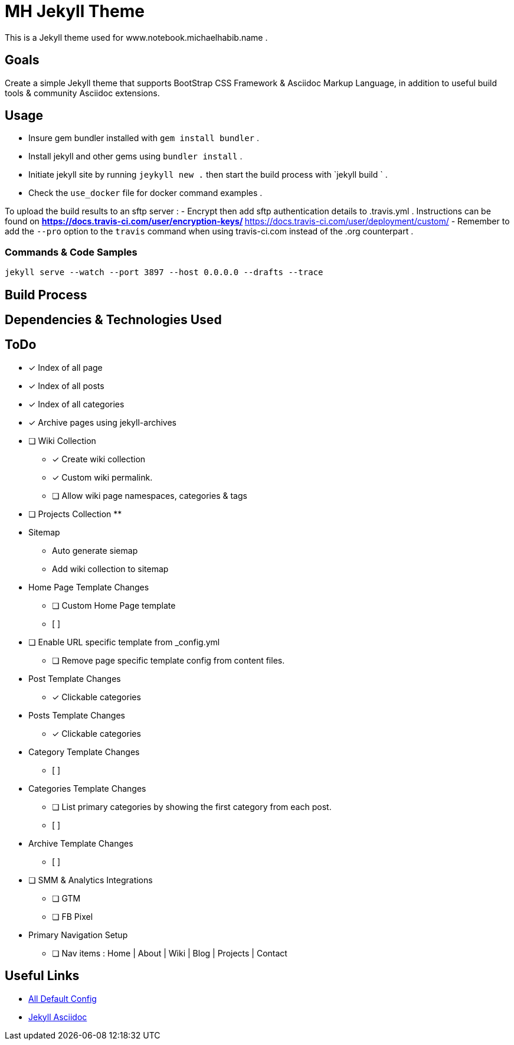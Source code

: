 = MH Jekyll Theme

This is a Jekyll theme used for www.notebook.michaelhabib.name .

== Goals
Create a simple Jekyll theme that supports BootStrap CSS Framework & Asciidoc Markup Language, in addition to useful build tools & community Asciidoc extensions.

== Usage

- Insure gem bundler installed with `gem install bundler` .
- Install jekyll and other gems using `bundler install` .
- Initiate jekyll site by running `jeykyll new .` then start the build process with `jekyll build ` .
- Check the `use_docker` file for docker command examples .


To upload the build results to an sftp server :
- Encrypt then add sftp authentication details to .travis.yml . Instructions can be found on
** https://docs.travis-ci.com/user/encryption-keys/
** https://docs.travis-ci.com/user/deployment/custom/
- Remember to add the `--pro` option to the `travis` command when using travis-ci.com instead of the .org counterpart .

=== Commands & Code Samples
----
jekyll serve --watch --port 3897 --host 0.0.0.0 --drafts --trace


----

== Build Process


== Dependencies & Technologies Used

== ToDo

- [x] Index of all page
- [x] Index of all posts
- [x] Index of all categories
- [x] Archive pages using jekyll-archives


- [ ] Wiki Collection
** [x] Create wiki collection
** [x] Custom wiki permalink.
** [ ] Allow wiki page namespaces, categories & tags

- [ ] Projects Collection
**


- Sitemap
** Auto generate siemap
** Add wiki collection to sitemap


- Home Page Template Changes
** [ ] Custom Home Page template
** [ ]

- [ ] Enable URL specific template from _config.yml
** [ ] Remove page specific template config from content files.


- Post Template Changes
** [x] Clickable categories

- Posts Template Changes
** [x] Clickable categories

- Category Template Changes
** [ ]

- Categories Template Changes
** [ ] List primary categories by showing the first category from each post.
** [ ]

- Archive Template Changes
** [ ]

- [ ] SMM & Analytics Integrations
** [ ] GTM
** [ ] FB Pixel


- Primary Navigation Setup
** [ ] Nav items : Home | About | Wiki | Blog | Projects | Contact

== Useful Links
- https://jekyllrb.com/docs/configuration/default/[All Default Config]
- https://github.com/asciidoctor/jekyll-asciidoc[Jekyll Asciidoc]

